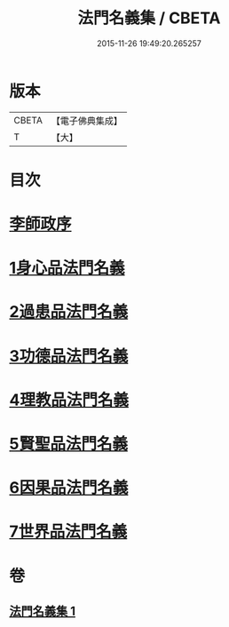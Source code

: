 #+TITLE: 法門名義集 / CBETA
#+DATE: 2015-11-26 19:49:20.265257
* 版本
 |     CBETA|【電子佛典集成】|
 |         T|【大】     |

* 目次
* [[file:KR6s0004_001.txt::001-0195a7][李師政序]]
* [[file:KR6s0004_001.txt::001-0195a21][1身心品法門名義]]
* [[file:KR6s0004_001.txt::0195c2][2過患品法門名義]]
* [[file:KR6s0004_001.txt::0196b12][3功德品法門名義]]
* [[file:KR6s0004_001.txt::0199a26][4理教品法門名義]]
* [[file:KR6s0004_001.txt::0200c29][5賢聖品法門名義]]
* [[file:KR6s0004_001.txt::0203a20][6因果品法門名義]]
* [[file:KR6s0004_001.txt::0203c21][7世界品法門名義]]
* 卷
** [[file:KR6s0004_001.txt][法門名義集 1]]
